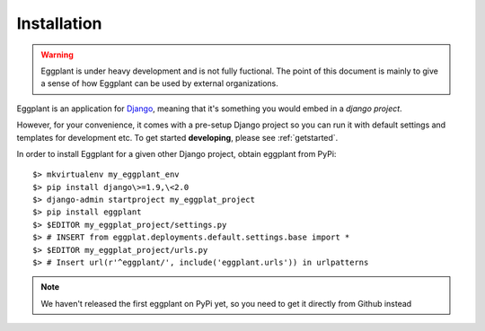 ============
Installation
============

.. warning::
    Eggplant is under heavy development and is not fully fuctional. The point
    of this document is mainly to give a sense of how Eggplant can be used by
    external organizations.

Eggplant is an application for `Django <http://www.djangoproject.com>`_, meaning
that it's something you would embed in a *django project*.

However, for your convenience, it comes with a pre-setup Django project so you
can run it with default settings and templates for development etc. To get started
**developing**, please see :ref:`getstarted`.

In order to install Eggplant for a given other Django project, obtain eggplant
from PyPi::

    $> mkvirtualenv my_eggplant_env
    $> pip install django\>=1.9,\<2.0
    $> django-admin startproject my_eggplat_project
    $> pip install eggplant
    $> $EDITOR my_eggplat_project/settings.py
    $> # INSERT from eggplat.deployments.default.settings.base import *
    $> $EDITOR my_eggplat_project/urls.py
    $> # Insert url(r'^eggplant/', include('eggplant.urls')) in urlpatterns

.. note::
    We haven't released the first eggplant on PyPi yet, so you need to
    get it directly from Github instead
